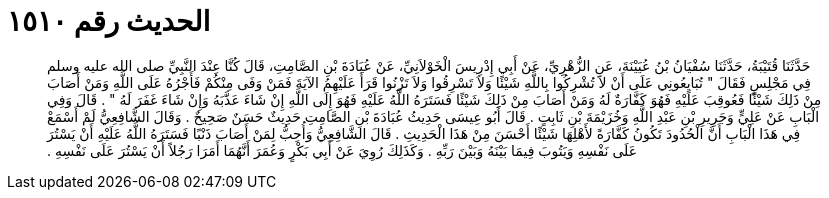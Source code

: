 
= الحديث رقم ١٥١٠

[quote.hadith]
حَدَّثَنَا قُتَيْبَةُ، حَدَّثَنَا سُفْيَانُ بْنُ عُيَيْنَةَ، عَنِ الزُّهْرِيِّ، عَنْ أَبِي إِدْرِيسَ الْخَوْلاَنِيِّ، عَنْ عُبَادَةَ بْنِ الصَّامِتِ، قَالَ كُنَّا عِنْدَ النَّبِيِّ صلى الله عليه وسلم فِي مَجْلِسٍ فَقَالَ ‏"‏ تُبَايِعُونِي عَلَى أَنْ لاَ تُشْرِكُوا بِاللَّهِ شَيْئًا وَلاَ تَسْرِقُوا وَلاَ تَزْنُوا قَرَأَ عَلَيْهِمُ الآيَةَ فَمَنْ وَفَى مِنْكُمْ فَأَجْرُهُ عَلَى اللَّهِ وَمَنْ أَصَابَ مِنْ ذَلِكَ شَيْئًا فَعُوقِبَ عَلَيْهِ فَهُوَ كَفَّارَةٌ لَهُ وَمَنْ أَصَابَ مِنْ ذَلِكَ شَيْئًا فَسَتَرَهُ اللَّهُ عَلَيْهِ فَهُوَ إِلَى اللَّهِ إِنْ شَاءَ عَذَّبَهُ وَإِنْ شَاءَ غَفَرَ لَهُ ‏"‏ ‏.‏ قَالَ وَفِي الْبَابِ عَنْ عَلِيٍّ وَجَرِيرِ بْنِ عَبْدِ اللَّهِ وَخُزَيْمَةَ بْنِ ثَابِتٍ ‏.‏ قَالَ أَبُو عِيسَى حَدِيثُ عُبَادَةَ بْنِ الصَّامِتِ حَدِيثٌ حَسَنٌ صَحِيحٌ ‏.‏ وَقَالَ الشَّافِعِيُّ لَمْ أَسْمَعْ فِي هَذَا الْبَابِ أَنَّ الْحُدُودَ تَكُونُ كَفَّارَةً لأَهْلِهَا شَيْئًا أَحْسَنَ مِنْ هَذَا الْحَدِيثِ ‏.‏ قَالَ الشَّافِعِيُّ وَأُحِبُّ لِمَنْ أَصَابَ ذَنْبًا فَسَتَرَهُ اللَّهُ عَلَيْهِ أَنْ يَسْتُرَ عَلَى نَفْسِهِ وَيَتُوبَ فِيمَا بَيْنَهُ وَبَيْنَ رَبِّهِ ‏.‏ وَكَذَلِكَ رُوِيَ عَنْ أَبِي بَكْرٍ وَعُمَرَ أَنَّهُمَا أَمَرَا رَجُلاً أَنْ يَسْتُرَ عَلَى نَفْسِهِ ‏.‏